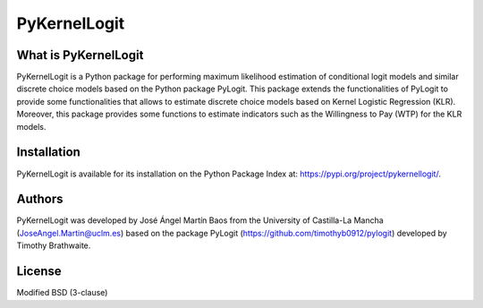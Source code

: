 PyKernelLogit
===============

What is PyKernelLogit
*********************
PyKernelLogit is a Python package for performing maximum likelihood estimation
of conditional logit models and similar discrete choice models based on the
Python package PyLogit. This package extends the functionalities of PyLogit to
provide some functionalities that allows to estimate discrete choice models
based on Kernel Logistic Regression (KLR). Moreover, this package provides some
functions to estimate indicators such as the Willingness to Pay (WTP) for the
KLR models.


Installation
*********************
PyKernelLogit is available for its installation on the Python Package Index at:
https://pypi.org/project/pykernellogit/.


Authors
*********************
PyKernelLogit was developed by José Ángel Martín Baos from the University of
Castilla-La Mancha (JoseAngel.Martin@uclm.es) based on the package PyLogit 
(https://github.com/timothyb0912/pylogit)
developed by Timothy Brathwaite.

License
*********************
Modified BSD (3-clause)
